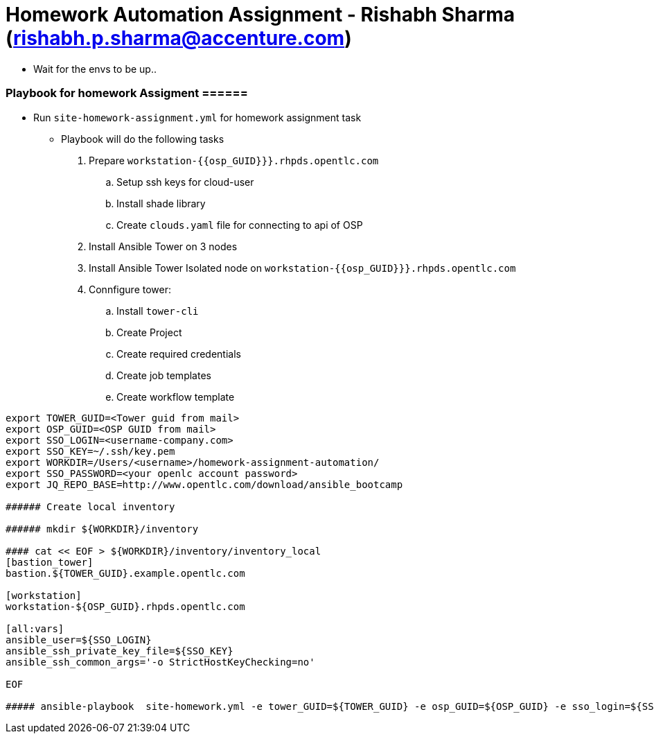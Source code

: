 = Homework Automation Assignment - Rishabh Sharma (rishabh.p.sharma@accenture.com)

** Wait for the envs to be up..

=== Playbook for homework Assigment ======

* Run `site-homework-assignment.yml` for homework assignment task

** Playbook will do the following tasks

.  Prepare `workstation-{{osp_GUID}}}.rhpds.opentlc.com`
.. Setup ssh keys for cloud-user
.. Install shade library
.. Create `clouds.yaml` file for connecting to api of OSP
. Install Ansible Tower on 3 nodes
. Install Ansible Tower Isolated node on `workstation-{{osp_GUID}}}.rhpds.opentlc.com`
. Connfigure tower:
.. Install `tower-cli`
.. Create Project
.. Create required credentials
.. Create job templates
.. Create workflow template

[source,text]
----
export TOWER_GUID=<Tower guid from mail>
export OSP_GUID=<OSP GUID from mail>
export SSO_LOGIN=<username-company.com>
export SSO_KEY=~/.ssh/key.pem
export WORKDIR=/Users/<username>/homework-assignment-automation/
export SSO_PASSWORD=<your openlc account password>
export JQ_REPO_BASE=http://www.opentlc.com/download/ansible_bootcamp

###### Create local inventory

###### mkdir ${WORKDIR}/inventory

#### cat << EOF > ${WORKDIR}/inventory/inventory_local
[bastion_tower]
bastion.${TOWER_GUID}.example.opentlc.com 

[workstation]
workstation-${OSP_GUID}.rhpds.opentlc.com

[all:vars]
ansible_user=${SSO_LOGIN}
ansible_ssh_private_key_file=${SSO_KEY} 
ansible_ssh_common_args='-o StrictHostKeyChecking=no'

EOF

##### ansible-playbook  site-homework.yml -e tower_GUID=${TOWER_GUID} -e osp_GUID=${OSP_GUID} -e sso_login=${SSO_LOGIN} -e path_to_sso_key=${SSO_KEY} -e workdir=${WORKDIR} -e param_repo_base=${JQ_REPO_BASE} -e sso_password=${SSO_PASSWORD} --ask-vault-pass
---- 